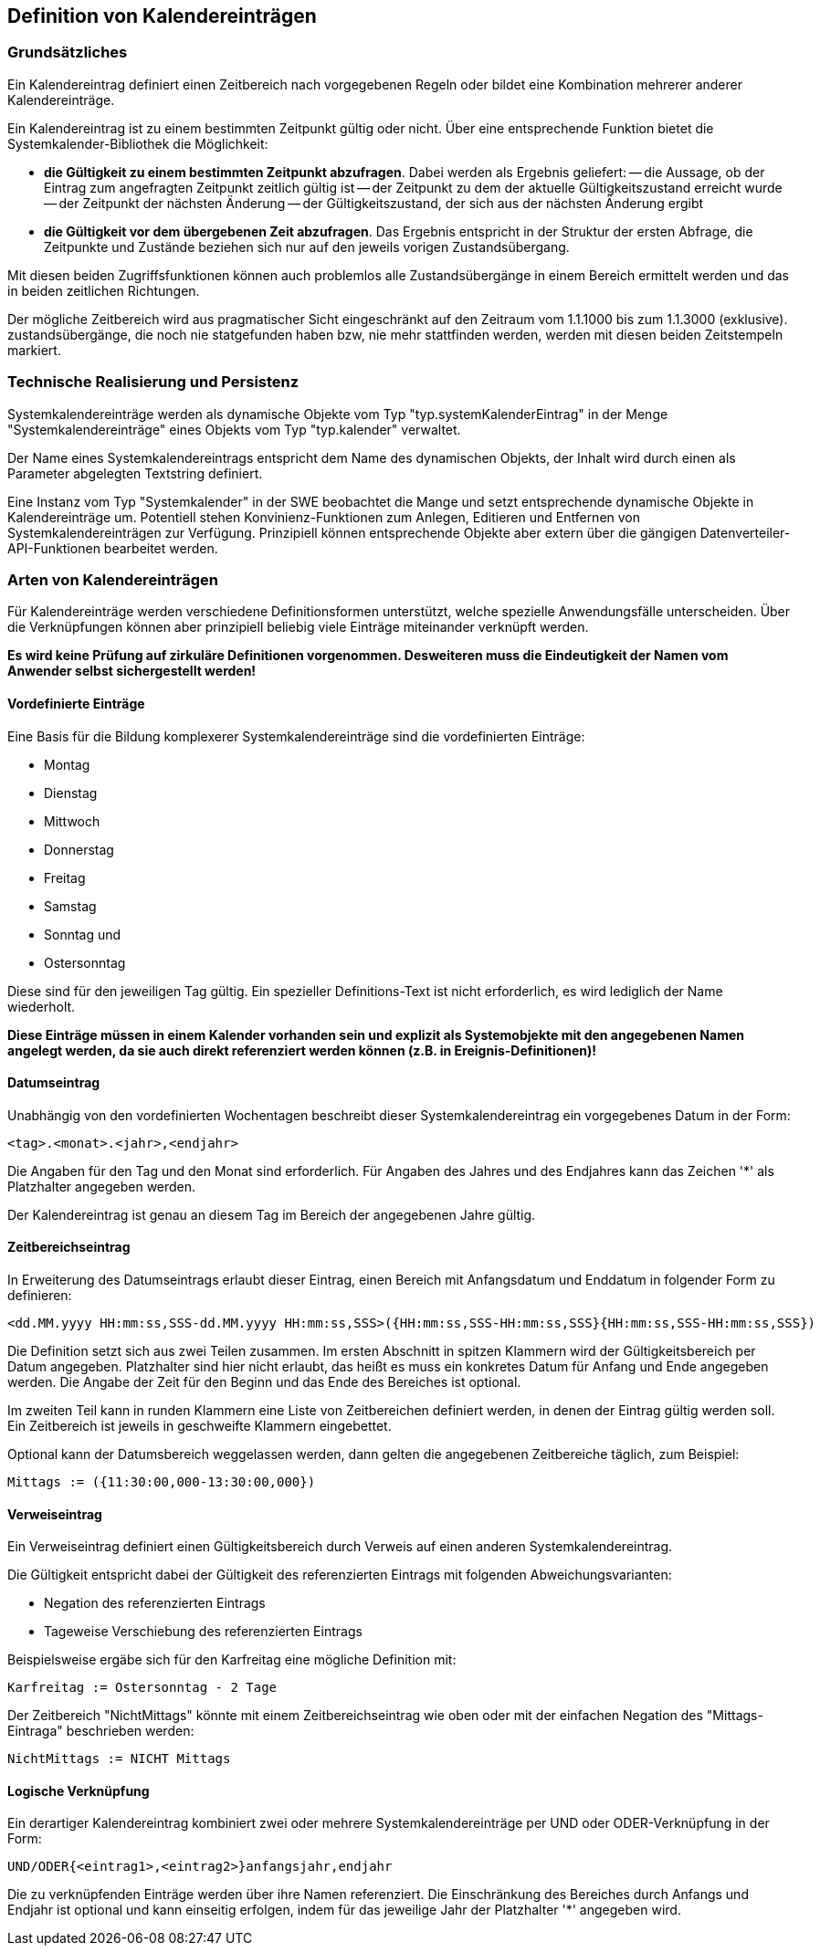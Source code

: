 == Definition von Kalendereinträgen

=== Grundsätzliches

Ein Kalendereintrag definiert einen Zeitbereich nach vorgegebenen Regeln oder bildet eine Kombination mehrerer anderer Kalendereinträge.

Ein Kalendereintrag ist zu einem bestimmten Zeitpunkt gültig oder nicht. Über eine entsprechende Funktion bietet die Systemkalender-Bibliothek die Möglichkeit:

- **die Gültigkeit zu einem bestimmten Zeitpunkt abzufragen**. 
  Dabei werden als Ergebnis geliefert:
  -- die Aussage, ob der Eintrag zum angefragten Zeitpunkt zeitlich gültig ist
  -- der Zeitpunkt zu dem der aktuelle Gültigkeitszustand erreicht wurde
  -- der Zeitpunkt der nächsten Änderung 
  -- der Gültigkeitszustand, der sich aus der nächsten Änderung ergibt
- **die Gültigkeit vor dem übergebenen Zeit abzufragen**. 
  Das Ergebnis entspricht in der Struktur der ersten Abfrage, die Zeitpunkte und
  Zustände beziehen sich nur auf den jeweils vorigen Zustandsübergang.
  
  
Mit diesen beiden Zugriffsfunktionen können auch problemlos alle Zustandsübergänge in
einem Bereich ermittelt werden und das in beiden zeitlichen Richtungen.

Der mögliche Zeitbereich wird aus pragmatischer Sicht eingeschränkt auf den Zeitraum vom 1.1.1000 bis zum 1.1.3000 (exklusive). zustandsübergänge, die noch nie statgefunden haben bzw, nie mehr stattfinden werden, werden mit diesen beiden Zeitstempeln markiert.

=== Technische Realisierung und Persistenz

Systemkalendereinträge werden als dynamische Objekte vom Typ "typ.systemKalenderEintrag" in der Menge "Systemkalendereinträge" eines Objekts vom Typ "typ.kalender" verwaltet.

Der Name eines Systemkalendereintrags entspricht dem Name des dynamischen Objekts, der Inhalt wird durch einen als Parameter abgelegten Textstring definiert.

Eine Instanz vom Typ "Systemkalender" in der SWE beobachtet die Mange und setzt entsprechende dynamische Objekte in Kalendereinträge um. Potentiell stehen Konvinienz-Funktionen zum Anlegen, Editieren und Entfernen von Systemkalendereinträgen zur Verfügung. Prinzipiell können entsprechende Objekte aber extern über die gängigen Datenverteiler-API-Funktionen bearbeitet werden.

=== Arten von Kalendereinträgen

Für Kalendereinträge werden verschiedene Definitionsformen unterstützt, welche spezielle Anwendungsfälle unterscheiden. Über die Verknüpfungen können aber prinzipiell beliebig viele Einträge miteinander verknüpft werden. 

**Es wird keine Prüfung auf zirkuläre Definitionen vorgenommen. Desweiteren muss die Eindeutigkeit der Namen vom Anwender selbst sichergestellt werden!**

==== Vordefinierte Einträge

Eine Basis für die Bildung komplexerer Systemkalendereinträge sind die vordefinierten Einträge:

- Montag
- Dienstag
- Mittwoch
- Donnerstag
- Freitag
- Samstag
- Sonntag und
- Ostersonntag

Diese sind für den jeweiligen Tag gültig. Ein spezieller Definitions-Text ist nicht erforderlich, es wird lediglich der Name wiederholt.

**Diese Einträge müssen in einem Kalender vorhanden sein und explizit als Systemobjekte mit den angegebenen Namen angelegt werden, da sie auch direkt referenziert werden können (z.B. in Ereignis-Definitionen)!**

==== Datumseintrag

Unabhängig von den vordefinierten Wochentagen beschreibt dieser Systemkalendereintrag ein vorgegebenes Datum in der Form:

    <tag>.<monat>.<jahr>,<endjahr>

Die Angaben für den Tag und den Monat sind erforderlich. Für Angaben des Jahres und des Endjahres kann das Zeichen '*' als Platzhalter angegeben werden. 

Der Kalendereintrag ist genau an diesem Tag im Bereich der angegebenen Jahre gültig.

==== Zeitbereichseintrag

In Erweiterung des Datumseintrags erlaubt dieser Eintrag, einen Bereich mit Anfangsdatum und Enddatum in folgender Form zu definieren:

    <dd.MM.yyyy HH:mm:ss,SSS-dd.MM.yyyy HH:mm:ss,SSS>({HH:mm:ss,SSS-HH:mm:ss,SSS}{HH:mm:ss,SSS-HH:mm:ss,SSS})

Die Definition setzt sich aus zwei Teilen zusammen. Im ersten Abschnitt in spitzen Klammern wird der Gültigkeitsbereich per Datum angegeben. Platzhalter sind hier nicht erlaubt, das heißt es muss ein konkretes Datum für Anfang und Ende angegeben werden. Die Angabe der Zeit für den Beginn und das Ende des Bereiches ist optional.

Im zweiten Teil kann in runden Klammern eine Liste von Zeitbereichen definiert werden, in denen der Eintrag gültig werden soll. Ein Zeitbereich ist jeweils in geschweifte Klammern eingebettet.

Optional kann der Datumsbereich weggelassen werden, dann gelten die angegebenen Zeitbereiche
täglich, zum Beispiel:

    Mittags := ({11:30:00,000-13:30:00,000})

==== Verweiseintrag

Ein Verweiseintrag definiert einen Gültigkeitsbereich durch Verweis auf einen anderen
Systemkalendereintrag.

Die Gültigkeit entspricht dabei der Gültigkeit des referenzierten Eintrags mit folgenden
Abweichungsvarianten:

- Negation des referenzierten Eintrags
- Tageweise Verschiebung des referenzierten Eintrags

Beispielsweise ergäbe sich für den Karfreitag eine mögliche Definition mit:

    Karfreitag := Ostersonntag - 2 Tage
    
Der Zeitbereich "NichtMittags" könnte mit einem Zeitbereichseintrag wie oben oder mit der einfachen Negation des "Mittags-Eintraga" beschrieben werden:

	NichtMittags := NICHT Mittags

==== Logische Verknüpfung

Ein derartiger Kalendereintrag kombiniert zwei oder mehrere Systemkalendereinträge per UND oder ODER-Verknüpfung in der Form:

    UND/ODER{<eintrag1>,<eintrag2>}anfangsjahr,endjahr
    
Die zu verknüpfenden Einträge werden über ihre Namen referenziert. Die Einschränkung des Bereiches durch Anfangs und Endjahr ist optional und kann einseitig erfolgen, indem für das jeweilige Jahr der Platzhalter '*' angegeben wird.


